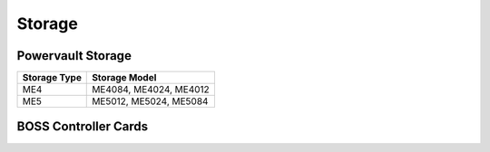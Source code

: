 Storage
========

Powervault Storage
------------------

+--------------+------------------------+
| Storage Type | Storage Model          |
+==============+========================+
| ME4          | ME4084, ME4024, ME4012 |
+--------------+------------------------+
| ME5          | ME5012, ME5024, ME5084 |
+--------------+------------------------+

.. versionadded:: 1.3
    PowerVault ME5 storage support

BOSS Controller Cards
----------------------

+-----------------------+-----------------------------------------------------+
| BOSS Controller Model | Drive Type                                          |
+=======================+=====================================================+
| T2GFX                 | EC, 5300, SSD, 6GBPS SATA, M.2, 512E, ISE, 240GB    |
+-----------------------+-----------------------------------------------------+
| M7F5D                 | EC, S4520, SSD, 6GBPS SATA, M.2, 512E, ISE, 480GB   |
+-----------------------+-----------------------------------------------------+
| S1                    |
+-----------------------+-----------------------------------------------------+
| S2                    |
+-----------------------+-----------------------------------------------------+
| N1                    |
+-----------------------+-----------------------------------------------------+

.. versionadded:: 1.2.1
    BOSS controller cards

